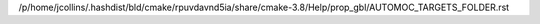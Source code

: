 /p/home/jcollins/.hashdist/bld/cmake/rpuvdavnd5ia/share/cmake-3.8/Help/prop_gbl/AUTOMOC_TARGETS_FOLDER.rst